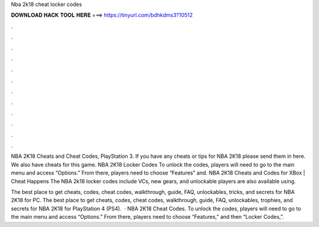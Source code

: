 Nba 2k18 cheat locker codes



𝐃𝐎𝐖𝐍𝐋𝐎𝐀𝐃 𝐇𝐀𝐂𝐊 𝐓𝐎𝐎𝐋 𝐇𝐄𝐑𝐄 ===> https://tinyurl.com/bdhkdms3?10512



.



.



.



.



.



.



.



.



.



.



.



.

NBA 2K18 Cheats and Cheat Codes, PlayStation 3. If you have any cheats or tips for NBA 2K18 please send them in here. We also have cheats for this game. NBA 2K18 Locker Codes To unlock the codes, players will need to go to the main menu and access “Options.” From there, players need to choose “Features” and. NBA 2K18 Cheats and Codes for XBox | Cheat Happens The NBA 2k18 locker codes include VCs, new gears, and unlockable players are also available using.

The best place to get cheats, codes, cheat codes, walkthrough, guide, FAQ, unlockables, tricks, and secrets for NBA 2K18 for PC. The best place to get cheats, codes, cheat codes, walkthrough, guide, FAQ, unlockables, trophies, and secrets for NBA 2K18 for PlayStation 4 (PS4).  · NBA 2K18 Cheat Codes. To unlock the codes, players will need to go to the main menu and access “Options.” From there, players need to choose “Features,” and then “Locker Codes,”.

